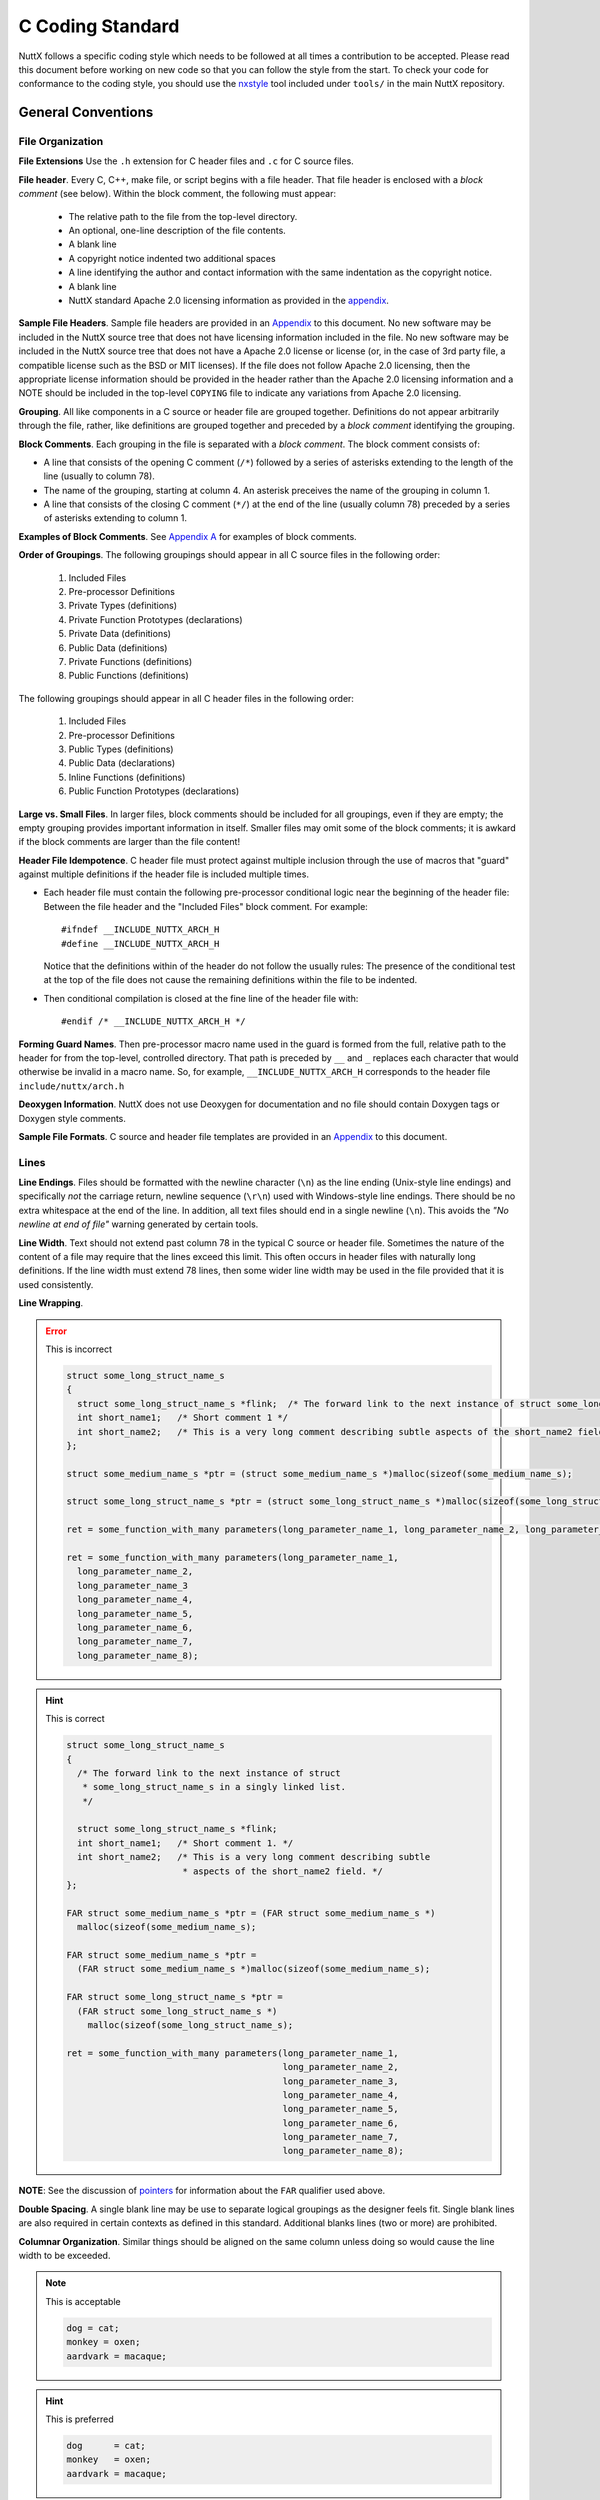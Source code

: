 =================
C Coding Standard
=================

NuttX follows a specific coding style which needs to be followed at all times
a contribution to be accepted. Please read this document before working on 
new code so that you can follow the style from the start. To check your code
for conformance to the coding style, you should use the `nxstyle <#nxstyle>`_
tool included under ``tools/`` in the main NuttX repository.

*******************
General Conventions
*******************

File Organization
=================

**File Extensions** Use the ``.h`` extension for C header files 
and ``.c`` for C source files.

**File header**. Every C, C++, make file, or script begins with a file header.
That file header is enclosed with a *block comment* (see below). Within the
block comment, the following must appear:

  -  The relative path to the file from the top-level directory.
  -  An optional, one-line description of the file contents.
  -  A blank line
  -  A copyright notice indented two additional spaces
  -  A line identifying the author and contact information with the
     same indentation as the copyright notice.
  -  A blank line
  -  NuttX standard Apache 2.0 licensing information as provided in
     the `appendix <#appndxa>`__.

**Sample File Headers**. Sample file headers are provided in an
`Appendix <#appndxa>`__ to this document. No new software may be
included in the NuttX source tree that does not have licensing
information included in the file. No new software may be included
in the NuttX source tree that does not have a Apache 2.0 license
or license (or, in the case of 3rd party file, a compatible
license such as the BSD or MIT licenses). If the file does not
follow Apache 2.0 licensing, then the appropriate license
information should be provided in the header rather than the
Apache 2.0 licensing information and a NOTE should be included in
the top-level ``COPYING`` file to indicate any variations from
Apache 2.0 licensing.

**Grouping**. All like components in a C source or header file are
grouped together. Definitions do not appear arbitrarily through
the file, rather, like definitions are grouped together and
preceded by a *block comment* identifying the grouping.

**Block Comments**. Each grouping in the file is separated with a
*block comment*. The block comment consists of:

-  A line that consists of the opening C comment (``/*``) followed
   by a series of asterisks extending to the length of the line
   (usually to column 78).
-  The name of the grouping, starting at column 4. An asterisk
   preceives the name of the grouping in column 1.
-  A line that consists of the closing C comment (``*/``) at the
   end of the line (usually column 78) preceded by a series of
   asterisks extending to column 1.

**Examples of Block Comments**. See `Appendix A <#appndxa>`__ for
examples of block comments.

**Order of Groupings**. The following groupings should appear in
all C source files in the following order:

  #. Included Files
  #. Pre-processor Definitions
  #. Private Types (definitions)
  #. Private Function Prototypes (declarations)
  #. Private Data (definitions)
  #. Public Data (definitions)
  #. Private Functions (definitions)
  #. Public Functions (definitions)

The following groupings should appear in all C header files in the
following order:

  #. Included Files
  #. Pre-processor Definitions
  #. Public Types (definitions)
  #. Public Data (declarations)
  #. Inline Functions (definitions)
  #. Public Function Prototypes (declarations)

**Large vs. Small Files**. In larger files, block comments should
be included for all groupings, even if they are empty; the empty
grouping provides important information in itself. Smaller files
may omit some of the block comments; it is awkard if the block
comments are larger than the file content!

**Header File Idempotence**. C header file must protect against
multiple inclusion through the use of macros that "guard" against
multiple definitions if the header file is included multiple
times.

-  Each header file must contain the following pre-processor
   conditional logic near the beginning of the header file:
   Between the file header and the "Included Files" block comment.
   For example::

    #ifndef __INCLUDE_NUTTX_ARCH_H
    #define __INCLUDE_NUTTX_ARCH_H

   Notice that the definitions within of the header do not follow
   the usually rules: The presence of the conditional test at the
   top of the file does not cause the remaining definitions within
   the file to be indented.

-  Then conditional compilation is closed at the fine line of the
   header file with::

    #endif /* __INCLUDE_NUTTX_ARCH_H */

**Forming Guard Names**. Then pre-processor macro name used in the
guard is formed from the full, relative path to the header for
from the top-level, controlled directory. That path is preceded by
``__`` and ``_`` replaces each character that would otherwise be
invalid in a macro name. So, for example, ``__INCLUDE_NUTTX_ARCH_H``
corresponds to the header file ``include/nuttx/arch.h``

**Deoxygen Information**. NuttX does not use Deoxygen for
documentation and no file should contain Doxygen tags or Doxygen
style comments.

**Sample File Formats**. C source and header file templates are
provided in an `Appendix <#appndxa>`__ to this document.

Lines
=====

**Line Endings**. Files should be formatted with the newline
character (``\n``) as the line ending (Unix-style line endings)
and specifically *not* the carriage return, newline sequence
(``\r\n``) used with Windows-style line endings. There should be
no extra whitespace at the end of the line. In addition, all text
files should end in a single newline (``\n``). This avoids the
*"No newline at end of file"* warning generated by certain tools.

**Line Width**. Text should not extend past column 78 in the
typical C source or header file. Sometimes the nature of the
content of a file may require that the lines exceed this limit.
This often occurs in header files with naturally long definitions.
If the line width must extend 78 lines, then some wider line width
may be used in the file provided that it is used consistently.

**Line Wrapping**.

.. error:: This is incorrect  
  
  .. code-block:: c
  
    struct some_long_struct_name_s
    {
      struct some_long_struct_name_s *flink;  /* The forward link to the next instance of struct some_long_struct_name_s in a singly linked list */
      int short_name1;   /* Short comment 1 */
      int short_name2;   /* This is a very long comment describing subtle aspects of the short_name2 field */
    };

    struct some_medium_name_s *ptr = (struct some_medium_name_s *)malloc(sizeof(some_medium_name_s);

    struct some_long_struct_name_s *ptr = (struct some_long_struct_name_s *)malloc(sizeof(some_long_struct_name_s);

    ret = some_function_with_many parameters(long_parameter_name_1, long_parameter_name_2, long_parameter_name_3, long_parameter_name_4, long_parameter_name_5, long_parameter_name_6, long_parameter_name_7, long_parameter_name_8);

    ret = some_function_with_many parameters(long_parameter_name_1,
      long_parameter_name_2,
      long_parameter_name_3
      long_parameter_name_4,
      long_parameter_name_5,
      long_parameter_name_6,
      long_parameter_name_7,
      long_parameter_name_8);

.. hint:: This is correct

  .. code-block:: c
  
    struct some_long_struct_name_s
    {
      /* The forward link to the next instance of struct
       * some_long_struct_name_s in a singly linked list.
       */

      struct some_long_struct_name_s *flink;
      int short_name1;   /* Short comment 1. */
      int short_name2;   /* This is a very long comment describing subtle
                          * aspects of the short_name2 field. */
    };

    FAR struct some_medium_name_s *ptr = (FAR struct some_medium_name_s *)
      malloc(sizeof(some_medium_name_s);

    FAR struct some_medium_name_s *ptr =
      (FAR struct some_medium_name_s *)malloc(sizeof(some_medium_name_s);

    FAR struct some_long_struct_name_s *ptr =
      (FAR struct some_long_struct_name_s *)
        malloc(sizeof(some_long_struct_name_s);

    ret = some_function_with_many parameters(long_parameter_name_1,
                                             long_parameter_name_2,
                                             long_parameter_name_3,
                                             long_parameter_name_4,
                                             long_parameter_name_5,
                                             long_parameter_name_6,
                                             long_parameter_name_7,
                                             long_parameter_name_8);    

**NOTE**: See the discussion of `pointers <#farnear>`__ for
information about the ``FAR`` qualifier used above.

**Double Spacing**. A single blank line may be use to separate
logical groupings as the designer feels fit. Single blank lines
are also required in certain contexts as defined in this standard.
Additional blanks lines (two or more) are prohibited.

**Columnar Organization**. Similar things should be aligned on the
same column unless doing so would cause the line width to be
exceeded.

.. note:: This is acceptable

  .. code-block:: c
  
    dog = cat;
    monkey = oxen;
    aardvark = macaque;   
    
.. hint:: This is preferred
 
  .. code-block:: c
  
    dog      = cat;
    monkey   = oxen;
    aardvark = macaque;
     
**Block Comments** The final asterisk (``*``) should occur at
column 78 (or the line width of files with longer lines). Note
that the final comment delimiter of the block comment is an
exception an lies at column 79.

Comments
========

**General**. Within a comment, the text must be standard English
conforming to standard English rules of grammar and spelling (US
English spelling). Of course, this is not the place to summarize
all English grammar, but as examples of common grammatic issues in
comments:

-  All sentences should begin with an upper-case character and end
   with either '.', '?', or '!'.
-  Sentence fragments and phrases are generally treated the same
   as sentences.
-  The punctuation '.' and ':' is followed by two spaces; the
   punctuation ',' and ';' is followed by a single space.
-  Text following '.' or ':' begins with an upper-case character;
   text following ',' or ';' begins with a lower-case character.

**Line Spacing** A single blank line should precede and follow
each comment. The only exceptions are:

For the file header block comment that begins on line one; there
is no preceding blank line in that case.
For conditional compilation. Conditional compilation should
include the conditional logic *and* all comments associated with
the conditional logic. In this case, the blank line appears
*before* the conditional, not after it. No blank lines precede any
comments following the conditional.
With braces. No blank line separates the line containing the
opening left brace from a comment. No blank line follows a comment
that may be the final line preceding a closing right brace.
With Labels. No blank line separates the line containing the label
from a comment.

.. error:: This is incorrect  
 
  .. code-block:: c
  
      /* set a equal to b */
      a = b;
      /* set b equal to c */
      b = c;

      /* Do the impossible */

    #ifdef CONFIG_THE_IMPOSSIBLE
      the_impossible();
    #endif

      if (a == b)
        {

          /* Only a comment */

        }

      here:

      /* This is the place */
      
.. tip:: This is correct

  .. code-block:: c
  
      /* Set a equal to b. */

      a = b;

      /* Set b equal to c. */

      b = c;

    #ifdef CONFIG_THE_IMPOSSIBLE
      /* Do the impossible */

      the_impossible();
    #endif

      if (a == b)
        {
          /* Only a comment */
        }

      here:
        /* This is the place */

**Indentation** Comments should, typically, be placed before the
code section to which they apply. The comment indentation should
be the same as the follow indentation rules as the following code
(if applicable).

**Short, Single line comments**. Short comments must lie on a
single line. The comment delimiters must lie on the same line.

.. error:: This is incorrect

  .. code-block:: c
  
    /*
     * This is a single line comment
     */

.. tip:: This is correct

  .. code-block:: c
    
    /* This is a single line comment. */

**Multi-line comments**. If the comment is too long to fit on a
single, it must be broken into a multi-line comment. The comment
must be begin on the first line of the multi-line comment with the
opening comment delimiter (``/*``). The following lines of the
multi-line comment must be with an asterisk (``*``) aligned in the
same column as the asterisk in the preceding line. The closing
comment delimiter must lie on a separate line with the asterisk
(``*``) aligned in the same column as the asterisk in the
preceding line.

.. error:: This is incorrect

  .. code-block:: c
  
    /*
       This is the first line of a multi-line comment.
       This is the second line of a multi-line comment.
       This is the third line of a multi-line comment. */

    /* This is the first line of another multi-line comment.  */
    /* This is the second line of another multi-line comment. */
    /* This is the third line of another multi-line comment.  */
  
.. tip:: This is correct

  .. code-block:: c
  
    /* This is the first line of a multi-line comment.
     * This is the second line of a multi-line comment.
     * This is the third line of a multi-line comment.
     */

**Comments to the Right of Statements**. Comments to the right of
statements in C source files are discouraged. If such comments are
used, they should be (1) very short so that they do not exceed the
line width (typically 78 characters), (2) aligned so that the
comment begins in the same column on each line.

.. error:: This is incorrect

  .. code-block:: c
  
    dog = cat; /* Make the dog be a cat */
    monkey = oxen; /* Make the monkey be an oxen */
    aardvark = macaque; /* Make the aardvark be a macaque */
  
.. note:: This is acceptable

  .. code-block:: c
  
    dog      = cat;     /* Make the dog be a cat. */
    monkey   = oxen;    /* Make the monkey be an oxen. */
    aardvark = macaque; /* Make the aardvark be a macaque. */  

.. tip:: This is preferred

  .. code-block:: c
  
    /* Make the dog be a cat. */

    dog      = cat;

    /* Make the monkey be an oxen. */

    monkey   = oxen;

    /* Make the aardvark be a macaque. */

    aardvark = macaque;
    
**Comments to the Right of Data Definitions**. Comments to the
right of a declaration with an enumeration or structure, on the
other hand, are encouraged, provided that the comments are short
and do not exceed the maximum line width (usually 78 characters).
Columnar alignment of comments is very desirable (but often cannot
be achieved without violating the line width).

.. error:: This is incorrect

  .. code-block:: c
  
    struct animals_s
    {
      int dog; /* This is a dog */
      int cat; /* This is a cat */
      double monkey; /* This is a monkey */
      double oxen; /* This is an oxen */
      bool aardvark; /* This is an aardvark */
      bool macaque; /* This is a macaque */
    };
  
.. note:: This is acceptable

  .. code-block:: c
  
    struct animals_s
    {
      int dog;       /* This is a dog. */
      int cat;       /* This is a cat. */
      double monkey; /* This is a monkey. */
      double oxen;   /* This is an oxen. */
      bool aardvark; /* This is an aardvark. */
      bool macaque;  /* This is a macaque. */
    };

.. tip:: This is preferred

  .. code-block:: c
  
    struct animals_s
    {
      int    dog;      /* This is a dog. */
      int    cat;      /* This is a cat. */
      double monkey;   /* This is a monkey. */
      double oxen;     /* This is an oxen. */
      bool   aardvark; /* This is an aardvark. */
      bool   macaque;  /* This is a macaque. */
    };

**Long Comments on the Right**. Comments on the right of
statements or data definitions must be short and fit on the same
line without exceeding the maximum line length. If a longer
comment is needed, then it should appear above the statement of
definition rather than to the right of the definition.

**Breaking Long Comments to the Right of Statements** Breaking
long comments to the right of statements is acceptable as well,
but not encouraged. In this case the comment must be begin on the
first line of the multi-line, right-hand comment with the opening
comment delimiter (/*). The following lines of the multi-line,
right hand comment must be with an asterisk (*) aligned in the
same column as the asterisk in the preceding line. The closing
comment delimiter must lie on the *same* line with the asterisk.

.. error:: This is incorrect

  .. code-block:: c
  
    dog = cat; /* This assignment will convert what was at one time a lowly dog into a ferocious feline. */

.. note:: This is acceptable

  .. code-block:: c
  
    dog = cat;       /* This assignment will convert what was at one time a
                      * lowly dog into a ferocious feline. */

.. tip:: This is preferred

  .. code-block:: c
  
    /* This assignment will convert what was at one time a lowly dog into a
     * ferocious feline.
     */

    dog = cat;

**Note** that if the comment is continued on multiple lines, the
comment alignment and multi-line comment rules still apply with
one exception: The closing ``*/`` appears on the same line as the
final text of the comment. This exception to the rule is enforced
to keep the statements and definitions from becoming to spread
out.

**Block comments**. Block comments are only used to delimit
groupings with the overall `file
organization <#fileorganization>`__ and should not be used unless
the usage is consistent with delimiting logical groupings in the
program.

**C Style Comments**. C99/C11/C++ style comments (beginning with
``//``) should not be used with NuttX. NuttX generally follows C89
and all code outside of architecture specific directories must be
compatible with C89.

.. error:: This is incorrect

  .. code-block:: c
  
    // This is a structure of animals
    struct animals_s
    {
      int    dog;      // This is a dog
      int    cat;      // This is a cat
      double monkey;   // This is a monkey
      double oxen;     // This is an oxen
      bool   aardvark; // This is an aardvark
      bool   macaque;  // This is a macaque
    };

.. tip:: This is correct

  .. code-block:: c
  
    /* This is a structure of animals. */

    struct animals_s
    {
      int    dog;      /* This is a dog. */
      int    cat;      /* This is a cat. */
      double monkey;   /* This is a monkey. */
      double oxen;     /* This is an oxen. */
      bool   aardvark; /* This is an aardvark. */
      bool   macaque;  /* This is a macaque. */
    };

**"Commenting Out" Large Code Blocks**. Do not use C or C++ comments to
disable compilation of large blocks of code. Instead, use ``#if 0`` to
do that. Make sure there is a comment before the ``#if 0`` to explain
why the code is not compiled.

.. error:: This is incorrect

  .. code-block:: c
  
    void some_function(void)
    {
      ... compiled code ...

      /*
      ... disabled code ..
       */

      ... compiled code ...
    }

    void some_function(void)
    {
      ... compiled code ...

      //
      // ... disabled code ..
      //

      ... compiled code ...
    }

.. tip:: This is correct

  .. code-block:: c
  
    void some_function(void)
    {
      ... compiled code ...

      /* The following code is disabled because it is no longer needed. */

    #if 0
      ... disabled code ..
    #endif

      ... compiled code ...
    }

Braces
======

In general, the use of braces in the NuttX coding standard is similar to
the use of braces in the `GNU Coding
standards <https://www.gnu.org/prep/standards/standards.pdf>`__ with a
few subtle differences.

**Coding Standard:**

-  **Always on Separate Lines**. Braces always appear on a separate line
   containing nothing else other than white space.
-  **Never Comments on Braces**. Do not put comments on the same line as
   braces.
-  **Compound Statements**. Within this document, an opening left brace
   followed by a sequence of statements, and ending with a closing right
   brace is referred to as a *compound statement*.
-  **Nested Compound Statements**. In the case where there are nested
   compound statements that end with several consecutive right braces,
   each closing right brace must lie on a separate line and must be
   indented to match the corresponding opening brace.
-  **Final brace followed by a single blank line**. The *final* right
   brace must be followed by a blank line as per standard rules. There
   are two exceptions to this rule:

   #. In the case where there are nested several consecutive right
      braces, no blank lines should be inserted except for after the
      *final* right brace.
   #. No blank should be used to separate the final, closing right brace
      when it is followed by a ``break;`` statement.

-  **Special Indentation Rules**. Special `indentation
   rules <#indentation>`__ apply to braces.

.. error:: This is incorrect

  .. code-block:: c
  
    while (true)
      {
        if (valid)
          {
          ...
          } /* if valid */
        else
          {
          ...
          } /* not valid */
      } /* end forever */
    if (a < b) {
      if (a < 0) {
          c = -a;
      } else {
          c = a;
      }
    } else {
      if (b < 0) {
          c = -b;
      } else {
          c = b;
      }
    }
    
.. tip:: This is correct

  .. code-block:: c
      
    while (true)
      {
        if (valid)
          {
          ...
          }
        else
          {
          ...
          }
      }

    if (a < b)
      {
        if (a < 0)
          {
            c = -a;
          }
        else
          {
            c = a;
          }
      }
    else
      {
        if (b < 0)
          {
            c = -b;
          }
        else
          {
            c = b;
          }
      }  

**Exception to Indentation Rule for Braces**. The exception is braces
that following structure, enumeration, union, and function declarations.
There is no additional indentation for those braces; those braces align
with the beginning of the definition

.. error:: This is incorrect

  .. code-block:: c
  
    enum kinds_of_dogs_e
      {
      ...
      };

    struct dogs_s {
      ...
      union {
      ...
      } u;
      ...
    };

    struct cats_s
      {
      ...
        union
         {
         ...
         } u;
      ...
      };

    int animals(int animal)
      {
      ...
      }
    
.. tip:: This is correct

  .. code-block:: c
      
    enum kinds_of_dogs_e
    {
      ...
    };

    struct dogs_s
    {
      ...
      union
      {
      ...
      } u;
      ...
    };

    struct cats_s
    {
      ...
      union
      {
      ...
      } u;
      ...
    };

    int animals(int animal)
    {
      ...
    }

Indentation
===========

In general, the indentation in the NuttX coding standard is similar to
the indentation requirements of the `GNU Coding
standards <https://www.gnu.org/prep/standards/standards.pdf>`__ with a
few subtle differences.

**Indentation Unit**. Indentation is in units of two spaces; Each
indentation level is twos spaces further to the right than the preceding
indentation levels. TAB characters may not be used for indentation.

.. error:: This is incorrect

  .. code-block:: c
  
    if (x == y) {
	    dosomething(x);
    }
    
      if (x == y) {
          dosomething(x);
      }

.. tip:: This is correct

  .. code-block:: c
  
    if (x == y)
      {
        dosomething(x);
      }

**Use of TAB Characters**. The use of TAB characters for indentation is
prohibited in C source and header files. TAB characters are, however,
used in make files, assembly language source files, Kconfig files and
some script files. When TAB characters are used in these files, spaces
may not be used for indentation. The correct TAB setting is 4 spaces
(not 8) in these cases.

**Alignment of Braces**. Note that since braces must be on a separate
line (see above), this indentation by two spaces has an interesting
property:

-  All C statements (and case selectors) lie on lines that are multiples
   of 4 spaces (beginning with an indentation of two): 2, 6, 10, ...
   (4*n + 2) (for indentation level n = 0, 1, ...)

-  Braces lie on a separate line also indented by multiple of 4 spaces:
   4, 8, 12, ... 4*n (for indentation level n = 1, 2, ...)

Thus, all code at the indentation level should align on the same column.
Similarly, opening and closing braces at the same indentation level
should also align on the same (but different) column.

**Indentation of Pre-Processor Lines**. C Pre-processor commands
following any conditional computation are also indented following
basically the indentation same rules, differing in that the ``#`` always
remains in column 1.

When C pre-processor statements are indented, they should be should be
indented by 2 spaces per level-of-indentation following the ``#``. C
pre-processor statements should be indented when they are enclosed
within C pre-processor conditional logic (``#if``..\ ``#endif``). The
level of indentation increases with each level of such nested
conditional logic.

C pre-processor statements should always be indented in this way in the
``Pre-processor Definitions`` `section <#cfilestructure>`__ of each
file. C pre-processor statements may be indented in the
``Public/Private Data`` and ``Public/Private Functions`` sections of the
file. However, often the indentation of C pre-processor statements
conflicts with the indentation of the C code and makes the code more
difficult to read. In such cases, indentation of C pre-processor
statements should be omitted in those sections (only).

.. error:: This is incorrect

  .. code-block:: c
  
    #ifdef CONFIG_ABC
    #define ABC_THING1 1
    #define ABC_THING2 2
    #define ABC_THING3 3
    #endif

    #ifdef CONFIG_ABC
      #define ABC_THING1 1
      #define ABC_THING2 2
      #define ABC_THING3 3
    #endif

.. tip:: This is correct

  .. code-block:: c
  
    #ifdef CONFIG_ABC
    #  define ABC_THING1 1
    #  define ABC_THING2 2
    #  define ABC_THING3 3
    #endif

    #ifdef CONFIG_ABC
    #  define ABC_THING1 1
    #  define ABC_THING2 2
    #  define ABC_THING3 3
    #endif

**Exception**. Each header file includes `idempotence
definitions <#idempotence>`__ at the beginning of the header file. This
conditional compilation does *not* cause any change to the indentation.

.. error:: This is incorrect
 
  .. code-block:: c
  
    #ifndef __INCLUDE_SOMEHEADER_H
    #  define __INCLUDE_SOMEHEADER_H
    ...
    #  define THING1 1
    #  define THING2 2
    #  define THING3 3
    ...
    #endif /* __INCLUDE_SOMEHEADER_H */

.. tip:: This is correct
 
  .. code-block:: c
  
    #ifndef __INCLUDE_SOMEHEADER_H
    #define __INCLUDE_SOMEHEADER_H
    ...
    #define THING1 1
    #define THING2 2
    #define THING3 3
    ...
    #endif /* __INCLUDE_SOMEHEADER_H */


Parentheses
===========

**Coding Standard:**

-  **Space after key words**. Do not put a left parenthesis (``(``)
   immediately after any C keywords (``for``, ``switch``, ``while``,
   ``do``, ``return``, etc.). Put a space before the left parenthesis in
   these cases.
-  **Otherwise, no space before left parentheses**. Otherwise, there
   should be no space before the left parentheses
-  **No space between function name and argument list**. There should be
   no space between a function name and an argument list.
-  **Never space before the right parentheses**. There should never be
   space before a right parenthesis ( ``)`` ).
-  **No parentheses around returned values**. Returned values should
   never be enclosed in parentheses unless the parentheses are required
   to force the correct order of operations in a computed return value.

.. error:: This is incorrect
  
  .. code-block:: c
  
    int do_foobar ( void )
    {
      int ret = 0;
      int i;

      for( i = 0; ( ( i < 5 ) || ( ret < 10 ) ); i++ )
        {
          ret = foobar ( i );
        }

      return ( ret );
    }

.. tip:: This is correct
  
  .. code-block:: c
  
    int do_foobar(void)
    {
      int ret = 0;
      int i;

      for (i = 0; i < 5 || ret < 10; i++)
        {
          ret = foobar(i);
        }

      return ret;
    }

**NOTE:** Many people do not trust their understanding of the precedence
of operators and so use lots of parentheses in expressions to force the
order of evaluation even though the parentheses may have no effect. This
will certainly avoid errors due to an unexpected order of evaluation,
but can also make the code ugly and overly complex (as in the above
example). In general, NuttX does not use unnecessary parentheses to
force order of operations. There is no particular policy in this regard.
However, you are are advised to check your C Programming Language book
if necessary and avoid unnecessary parenthesis when possible.

*************************
Data and Type Definitions
*************************

One Definition/Declaration Per Line
===================================

.. error:: This is incorrect
  
  .. code-block:: c
  
    extern long time, money;
    char **ach, *bch;
    int i, j, k;

.. tip:: This is correct
  
  .. code-block:: c
  
    extern long time;
    extern long money;
    FAR char **ach;
    FAR char *bch;
    int i;
    int j;
    int k;  

**NOTE**: See the discussion of `pointers <#farnear>`__ for information
about the ``FAR`` qualifier used above.

Global Variables
================

**Global vs. Local vs. Public vs. Private** By a *global* variable it is
meant any variable defined outside of a function. The distinction is
between this kind of *global* and function *local* definition and refers
to the scope a symbol *within a file*. A related concept for all
*global* names defined within a file is the scope of the name across
different files. If the global symbol is pre-pended with the ``static``
storage class then the scope of the global symbol is within the file
only. This is a somewhat different concept and within NuttX you will
find these distinguished as *private* vs. *public* global symbols.
However, within this standard, the term *global variable* will refer to
any variable that has more than local scope.

**Coding Standard:**

-  **Short global variable names**. Names should be terse, but generally
   descriptive of what the variable is for. Try to say something with
   the variable name, but don't try to say too much. For example, the
   variable name of ``g_filelen`` is preferable to something like
   ``g_lengthoffile``.
-  **Global variable prefix**. All global variables begin with the
   prefix ``g_`` to indicate the scope of variable.
-  **Module name prefix** If a global variable belongs in a *module*
   with a name of, say ``xyz``, then that module should be included as
   part of the prefix like: ``g_xyz_``.
-  **Lowercase**, Use all lower case letters.
-  **Minimal use of** ``_``. Preferably there are no ``_``
   separators within the name. Long variable names might require some
   delimitation using ``_``. Long variable names, however, are
   discouraged.
-  **Use structures**. If possible, wrap all global variables within a
   structure to minimize the liklihood of name collisions.
-  **Avoid global variables when possible**. Use of global variables, in
   general, is discourage unless there is no other reasonable solution.

.. error:: This is incorrect
  
  .. code-block:: c
  
    extern int someint;
    static int anotherint;
    uint32_t dwA32BitInt;
    uint32_t gAGlobalVariable;

.. note:: This is acceptable
  
  .. code-block:: c
  
    extern int g_someint;
    static int g_anotherint;
    uint32_t g_a32bitint;
    uint32_t g_aglobal;

.. tip:: This is preferred
  
  .. code-block:: c
  
    struct my_variables_s
    {
      uint32_t a32bitint;
      uint32_t aglobal;
    };

    extern int g_someint;
    static int g_anotherint;
    struct my_variables_s g_myvariables;

Parameters and Local Variables
==============================

**Coding Standard:**

-  **Common naming standard**. Naming for function parameters and local
   variables is the same.
-  **Short variable names**. Names should be terse, but generally
   descriptive of what the variable is for. Try to say something with
   the variable name, but don't try to say too much. For example, the
   variable name of ``len`` is preferable to something like
   ``lengthofiobuffer``.
-  **No special ornamentation**. There is no special ornamentation of
   the name to indication that the variable is a local variable. The
   prefix ``p`` or ``pp`` may be used on names of pointers (or pointer
   to pointers) if it helps to distinguish the variable from some other
   local variable with a similar name. Even this convention is
   discouraged when not necessary.
-  **Lowercase** Use all lower case letters.
-  **Minimal use of single character variable names**. Short variable
   names are preferred. However, single character variable names should
   be avoided. Exceptions to this include ``i``, ``j``, and ``k`` which
   are reserved only for use as loop indices (part of our Fortran
   legacy).
-  **Minimal use of** ``_``. Preferably there are no ``_``
   separators within the name. Long variable names might require some
   delimitation using ``_``. Long variable names, however, are
   discouraged.

.. error:: This is incorrect
  
  .. code-block:: c
  
    uint32_t somefunction(int a, uint32_t dwBValue)
    {
      uint32_t this_is_a_long_variable_name = 1;
      int i;

      for (i = 0; i &lt; a; i++)
        {
          this_is_a_long_variable_name *= dwBValue--;
        }

      return this_is_a_long_variable_name;
    }
    
.. tip:: This is correct
  
  .. code-block:: c
  
    uint32_t somefunction(int limit, uint32_t value)
    {
      uint32_t ret = 1;
      int i;

      for (i = 0; i &lt; limit; i++)
        {
          ret *= value--;
        }

      return ret;
    }
  

**NOTE:** You will see the local variable named ``ret`` is frequently
used in the code base for the name of a local variable whose value will
be returned or to received the returned value from a called function.

Type Definitions
================

**Coding Standard:**

-  **Short type names**. Type names should be terse, but generally
   descriptive of what the type is for. Try to say something with the
   type name, but don't try to say too much. For example, the type name
   of ``fhandle_t`` is preferable to something like
   ``openfilehandle_t``.
-  **Type name suffix**. All ``typedef``'ed names end with the suffix
   ``_t``.
-  **Module name prefix** If a type belongs in a *module* with a name
   of, say ``xyz``, then that module should be included as a prefix to
   the type name like: ``xyz_``.
-  **Lowercase**. Use all lower case letters.
-  **Minimal use of** ``_``. Preferably there are few ``_``
   separators within the type name. Long type names might require some
   delimitation using ``_``. Long type names, however, are
   discouraged.

.. error:: This is incorrect
  
  .. code-block:: c
  
    typedef void *myhandle;
    typedef int myInteger;
    
.. tip:: This is correct
  
  .. code-block:: c
   
    typedef FAR void *myhandle_t;
    typedef int myinteger_t;

**NOTE**: See the discussion of `pointers <#farnear>`__ for information
about the ``FAR`` qualifier used above.

Structures
==========

**Structure Naming**

-  **No un-named structures**. All structures must be named, even if
   they are part of a type definition. That is, a structure name must
   follow the reserved word ``struct`` in all structure definitions.
   There are two exceptions to this rule:

   #. First for structures that are defined within another union or
      structure (discouraged). In those cases, the structure name should
      always be omitted.
   #. Second for structures as the type of a local variable. In this
      case, again, the structure name should always be omitted.

-  **Structured defined with structures discouraged**. Fields within a
   structure may be another structure that is defined only with the
   scope of the containing structure. This practice is acceptable, but
   discouraged.
-  **No un-named structure fields**. Structure may contain other
   structures as fields. This this case, the structure field must be
   named. C11 permits such un-named structure fields within a structure.
   NuttX generally follows C89 and all code outside of architecture
   specific directories must be compatible with C89.
-  **No structure definitions within Type Definition**. The practice of
   defining a structure within a type definition is discouraged. It is
   preferred that the structure definition and the type definition be
   separate definitions. In general, the NuttX coding style discourages
   any ``typdef``-ing of structures; normally the full structure name is
   used as types throughout the code. The reason for this is that is
   structure pointers may be forward referenced in header files without
   having to include the file the provides the type definition. This
   greatly reduces header file coupling.
-  **Short structure names**. Structure names should be terse, but
   generally descriptive of what the structure contains. Try to say
   something with the structure name, but don't try to say too much. For
   example, the structure name of ``xyz_info_s`` is preferable to
   something like ``xyz_datainputstatusinformation_s``.
-  **Structure name suffix**. All structure names end with the suffix
   ``_s``.
-  **Module name prefix** If a structure belongs to a *module* with a
   name of, say ``xyz``, then that module should be included as a prefix
   to the structure name like: ``xyz_``.
-  **Lowercase**. Use all lower case letters.
-  **Minimal use of** ``_``. Preferably there are few ``_``
   separators within the structure name. Long variable names might
   require some delimitation using ``'_'``. Long variable names,
   however, are discouraged.

**Structure Field Naming**

-  **Common variable naming**. Structure field naming is generally the
   same as for local variables.
-  **One definition per line**. The `one definition per
   line <#onedatperline>`__ rule applies to structure fields, including
   bit field definitions.
-  **Each field should be commented**. Each structure field should be
   commented. Commenting should follow the `standard
   conventions <#comments>`__.
-  **Optional structure field prefix**. It make be helpful to add a
   two-letter prefix to each field name so that is is clear which
   structure the field belongs to. Although a good practice, that
   convention has not been used consistently in NuttX.
-  **Lowercase**. Use all lower case letters.
-  **Minimal use of** ``_``. Preferably there are few ``_``
   separators within the field name. Long variable names might require
   some delimitation using ``'_'``. Long variable names, however, are
   discouraged.

**Other Applicable Coding Standards**. See sections related to `line
formatting <#lines>`__, `use of braces <#braces>`__,
`indentation <#indentation>`__, and `comments <#comments>`__.

**Size Optimizations**. When declaring fields in structures, order the
declarations in such a way as to minimize memory waste due of data
alignment. This essentially means that that fields should be organized
by data size, not by functionality: Put all pointers togeter, all
``uint8_t``'s together, all ``uint32_t``'s together. Data types withi
well known like ``uint8_t`` and ``uint32_t`` should also be place in
either ascending or descending size order.

.. error:: This is incorrect
  
  .. code-block:: c
  
    typedef struct       /* Un-named structure */
    {
      ...
      int val1, val2, val3; /* Values 1-3 */
      ...
    } xzy_info_t;

    struct xyz_information
    {
      ...
      uint8_t bita : 1,  /* Bit A */
              bitb : 1,  /* Bit B */
              bitc : 1;  /* Bit C */
      ...
    };

    struct abc_s
    {
      ...
      struct
      {
        int a;           /* Value A */
        int b;           /* Value B */
        int c;           /* Value C */
      };                 /* Un-named structure field */
      ...
    };

.. tip:: This is correct
  
  .. code-block:: c
  
    struct xyz_info_s
    {
      ...
      int val1;          /* Value 1 */
      int val2;          /* Value 2 */
      int val3;          /* Value 3 */
      ...
    };

.. warning:: This is discouraged
  
  .. code-block:: c
  
    typedef struct xyz_info_s xzy_info_t;

The use of typedef'ed structures is acceptable but discouraged.

.. tip:: This is correct
  
  .. code-block:: c
  
    struct xyz_info_s
    {
      ...
      uint8_t bita : 1,  /* Bit A */
      uint8_t bitb : 1,  /* Bit B */
      uint8_t bitc : 1,  /* Bit C */
      ...
    };
    
.. warning:: This is discouraged
  
  .. code-block:: c
  
    struct abc_s
    {
      ...
      struct
      {
        int a;           /* Value A */
        int b;           /* Value B */
        int c;           /* Value C */
      } abc;
      ...
    };

The use of structures defined within other structures is acceptable provided that they define named fields.
The general practice of defining a structure within the scope of another structure, however, is still but discouraged in any case.
The following is preferred:

.. tip:: This is preferred
  
  .. code-block:: c
  
    struct abc_s
    {
      ...
      int a;             /* Value A */
      int b;             /* Value B */
      int c;             /* Value C */
      ...
    };

Unions
======

**Union and Field Names**. Naming of unions and fields within unions
follow the same naming rules as for `structures and structure
fields <#structures>`__. The only difference is that the suffix ``_u``
is used to identify unions.

**Other Applicable Coding Standards**. See sections related to `line
formatting <#lines>`__, `use of braces <#braces>`__,
`indentation <#indentation>`__, and `comments <#comments>`__.

.. note:: This is acceptable

  .. code-block:: c
     
    union xyz_union_u  /* All unions must be named */
    {
      uint8_t  b[4];   /* Byte values. */
      uint16_t h[2];   /* Half word values. */
      uint32_t w;      /* Word Value. */
    };

    typedef union xyz_union_u xzy_union_t;

The use of typedef'ed unions is acceptable but discouraged.

.. tip:: This is preferred
  
  .. code-block:: c
  
    struct xyz_info_s
    {
      ...
      union
      {
        uint8_t  b[4]; /* Byte values. */
        uint16_t h[2]; /* Half word values. */
        uint32_t w;    /* Word Value. */
      } u;             /* All union fields must be named */
      ...
    };

**NOTE:** Note that the union fields within structures are often named
``u``. This is another exception to the prohibition against using single
character variable and field names. The short field name ``u`` clearly
identifies a union field and prevents the full name of the union value
from being excessively long.

Enumerations
============

**Enumeration Naming**. Naming of enumerations follow the same naming
rules as for `structure <#structures>`__ and `union <#unions%22>`__
naming. The only difference is that the suffix ``_e`` is used to
identify an enumeration.

**Enumeration Value Naming**. Enumeration values, however, following a
naming convention more similar to `macros <#macros>`__.

-  **Uppercase**. Enumeration values are always in upper case.
-  **Use of** ``_`` **encouraged**. Unlike other naming, use of the
   underscore character ``_`` to break up enumeration names is
   encouraged.
-  **Prefix**. Each value in the enumeration should begin with an
   upper-case prefix that identifies the value as a member of the
   enumeration. This prefix should, ideally, derive from the name of the
   enumeration.
-  **No dangling commas**. There should be no dangling comma on the
   final value of the enumeration. The most commonly used tool chain are
   tolerant of such dangling commas, but others will not.

**Other Applicable Coding Standards**. See sections related to `line
formatting <#lines>`__, `use of braces <#braces>`__,
`indentation <#indentation>`__, and `comments <#comments>`__.

.. tip:: This is correct
  
  .. code-block:: c
  
    enum xyz_state_e
    {
      XYZ_STATE_UNINITIALIZED = 0, /* Uninitialized state. */
      XYZ_STATE_WAITING,           /* Waiting for input state. */
      XYZ_STATE_BUSY,              /* Busy processing input state. */
      XYZ_STATE_ERROR,             /* Halted due to an error. */
      XYZ_STATE_TERMINATING,       /* Terminating stated. */
      XYZ_STATE_TERMINATED         /* Terminating stated. */
    };

C Pre-processor Macros
======================

**Coding Standard:**

**Macro Naming**. Macro naming following a naming convention similar to
the naming of `enumeration values <#enumerations>`__.

-  **Uppercase**. Macro names are always in upper case.
-  **Lowercase Exceptions**. There are a few lower case values in NuttX
   macro names. Such as a lower-case ``p`` for a period or decimal point
   (such as ``VOLTAGE_3p3V``). I have also used lower-case ``v`` for a
   version number (such as ``CONFIG_NET_IPv6``). However, these are
   exceptions to the rule rather than illustrating a rule.
-  **Macros that could be functions**. Lower-case macro names are also
   acceptable if the macro is a substitute for a function name that
   might be used in some other context. In that case, normal function
   naming applies.
-  **Use of** ``_`` **encouraged**. Unlike other naming, use of the
   underscore character ``_`` to break up macro names is encouraged.
-  **Prefix**. Each related macro value should begin with an upper-case
   prefix that identifies the value as part of a set of values (and also
   to minimize the likelihood of naming collisions).
-  **Single space after** ``#define``. A single space character should
   separate the ``#define`` from the macro name. Tabs are never used.
-  **Normal commenting rules**. Normal commenting rules apply.
-  **Line continuations**. Macro definitions may be continued on the
   next line by terminating the line with the ``\`` character just
   before the newline character. There should be a single space before
   the ``\`` character. Aligned ``\`` characters on multiple line
   continuations are discouraged because they are a maintenance problem.
-  **Parentheses around macro argument expansions**. Macros may have
   argument lists. In the macros expansion, each argument should be
   enclosed in parentheses.
-  **Real statements**. If a macro functions as a statement, then the
   macro expansion should be wrapped in ``do { ... } while (0)`` to
   assume that the macros is, indeed, a statement.
-  **Magic numbers are prohibited in code**. Any numeric value is not
   intuitively obvious, must be properly named and provided as either a
   pre-processor macro or an enumeration value.
-  **Side effects**. Be careful of side effects.
-  **Indentation**. See the `Indentation of Pre-Processor
   Lines <#indentation>`__ requirements above.

**Other Applicable Coding Standards**. See sections related to `line
formatting <#lines>`__, `indentation <#indentation>`__, and
`comments <#comments>`__.

.. error:: This is incorrect
  
  .. code-block:: c
  
    #define max(a,b) a > b ? a : b

    #define ADD(x,y) x + y

    #ifdef HAVE_SOMEFUNCTION
    int somefunction(struct somestruct_s* psomething);
    #else
    #define SOMEFUNCTION() (0)
    #endif

    #	define	IS_A_CAT(c)		((c) == A_CAT)

    #define LONG_MACRO(a,b)                                  \
      {                                                      \
        int value;                                           \
        value = b-1;                                         \
        a = b*value;                                         \
      }

    #define DO_ASSIGN(a,b) a = b  

.. tip:: This is correct
  
  .. code-block:: c
  
    #define MAX(a,b) (((a) > (b)) ? (a) : (b))

    #define ADD(x,y) ((x) + (y))

    #ifdef HAVE_SOMEFUNCTION
    int somefunction(struct somestruct_s* psomething);
    #else
    #  define somefunction(p) (0)
    #endif

    # define IS_A_CAT(c)  ((c) == A_CAT)

    #define LONG_MACRO(a,b) \
      { \
        int value; \
        value = (b)-1; \
        (a) = (b)*value; \
      }

    #define DO_ASSIGN(a,b) do { (a) = (b); } while (0)

.. _farnear:

Pointer Variables
=================

**Pointer Naming**. Pointers following same naming conventions as for
other variable types. A pointer (or pointer-to-a-pointer) variable may
be prefaced with ``p`` (or ``pp``) with no intervening underscore
character ``_`` in order to identify that variable is a pointer. That
convention is not encouraged, however, and is only appropriate if there
is some reason to be concerned that there might otherwise be confusion
with another variable that differs only in not being a pointer.

**White Space**. The asterisk used in the declaration of a pointer
variable or to dereference a pointer variable should be placed
immediately before the variable name with no intervening spaces. A space
should precede the asterisk in a cast to a pointer type.

.. error:: This is incorrect
  
  .. code-block:: c
  
    int somefunction(struct somestruct_s* psomething);

    ptr = (struct somestruct_s*)value;

.. tip:: This is correct
  
  .. code-block:: c
  
    int somefunction(FAR struct somestruct_s *something);

    ptr = (FAR struct somestruct_s *)value;

.. c:macro:: FAR

``FAR``, ``NEAR``, ``DSEG`` and ``CODE`` pointers. Some architectures
require a qualifier on pointers to identify the address space into which
the pointer refers. The macros ``FAR``, ``NEAR``, ``DSEG`` and ``CODE``
are defined in ``include/nuttx/compiler.h`` to provide meaning for this
qualifiers when needed. For portability, the general rule is that
pointers to data that may lie in the stack, heap, ``.bss``, or ``.data``
should be prefaced by the qualifier ``FAR``; pointers to functions
probably lie in a code address space and should have the qualifier
``CODE``. The typical effect of these macros on architectures where they
have meaning to determine the size of the pointer (size in the sense of
the width of the pointer value in bits).

Initializers
============

**Applicable Coding Standards**. See the section related to
`parentheses <#parentheses>`__.

**C89 Compatibility**. All common NuttX code must conform to ANSII C89
requirements. Newer C standards permit more flexible initialization with
named initializers and array initializers. However, these are not
backward compatible with C89 and cannot be used in common code. Newer
C99 features may be included in architecture-specific sub-directories
where there is no possibility of the use of such older toolchains. C11
is included in NuttX, but has not been verified and, hence, it not
encourage anywhere.

*********
Functions
*********

Function Headers
================

**Coding Standard:**

-  **Function headers**. Each function is preceded by a function header.
   The function header is a *block comment* that provides information
   about the function. The block comment consists of the following:

   -  The block comment begins with a line that consists of the opening
      C comment in column 1 (``/*``) followed by a series of asterisks
      extending to the length of the line (usually to column 78).
   -  The block comment ends with a line that consists of series of
      asterisks beginning at column 2 and extending to the near the end
      line (usually to column 77) followed by the closing C comment in
      (usually at column 78 for a total length of 79 characters).
   -  Information about the function is included in lines between the
      first and final lines. Each of these begin with a space in column
      1, an sterisk (``*``) in column 2, and a space in column 3.

-  **Function header preceded by one blank line**. Exactly one blank
   line precedes each function header.
-  **Function header followed by one blank line**. Exactly one blank
   line is placed after function header and before the function
   definition.
-  **Function header sections**. Within the function header, the
   following data sections must be provided:

   -  ``* Name:`` followed by the name of the function on the same
      line.
   -  ``* Description:`` followed by a description of the function
      beginning on the second line. Each line of the function
      description is indented by two additional spaces.
   -  ``* Input Parameters:`` followed by a description of the of
      each input parameter beginning on the second line. Each input
      parameter begins on a separator line indented by two additional
      spaces. The description needs to include (1) the name of the input
      parameters, and (2) a short description of the input parameter.
   -  ``* Returned Value:`` followed by a description of the of
      returned value(s) beginning on the second line. The description of
      the returned value should identify all error values returned by
      the function.
   -  ``* Assumptions/Limitations:`` followed by a any additional
      information that is needed to use the function correctly. This
      section is optional and may be omitted with there is no such
      special information required for use of the function.

   Each of these data sections is separated by a single line like ``*``.

**Function header template**. Refer to `Appendix A <#cfilestructure>`__
for the template for a function header.

Function Naming
===============

**Coding Standard:**

-  **Short function names**. Function names should be terse, but
   generally descriptive of what the function is for. Try to say
   something with the function name, but don't try to say too much. For
   example, the variable name of ``xyz_putvalue`` is preferable to
   something like ``xyz_savethenewvalueinthebuffer``.
-  **Lowercase**. Use all lower case letters.
-  **Module prefix**. All functions in the same *module*, or
   *sub-system*, or within the same file should have a name beginning
   with a common prefix separated from the remainder of the function
   name with the underscore, ``'_'``, character. For example, for a
   module called *xyz*, all of the functions should begin with ``xyz_``.
-  **Extended prefix**. Other larger functional grouping should have
   another level in the naming convention. For example, if module *xyz*
   contains a set of functions that manage a set of I/O buffers (IOB),
   then those functions all should get naming beginning with a common
   prefix like ``xyz_iob_``.
-  **Use of** ``_`` **discouraged**. Further use of the ``'_'`` separators
   is discouraged in function naming. Long function names might require
   some additional elimitation using ``'_'``. Long function names,
   however, are also discouraged.
-  **Verbs and Objects**. The remainder of the function name should be
   either in the form of *verb-object* or *object-verb*. It does not
   matter which as long as the usage is consistent within the *module*.
   Common verbs include *get* and *set* (or *put*) for operations that
   retrieve or store data, respectively. The verb *is* is reserved for
   functions that perform some test and return a boolean value to
   indicate the result of the test. In this case, the *object* should
   indicate what is testing and the return value of ``true`` should be
   consistent with result of the test being true.

Parameter Lists
===============

**Coding Standards**. See general rules for `parameter
naming <#localvariable>`__. See also the sections related to the use of
`parentheses <#parentheses>`__.

**Use of** ``const`` **parameters**. Use of the ``const`` storage class is
encouraged. This is appropriate to indicate that the function will not
modify the object.

Function Body
=============

**Coding Standard:**

-  **Single compound statement**. The function body consists of a single
   compound statement.
-  **Braces in column 1** The opening and close braces of the compound
   statement must be placed in column one.
-  **First definition or statement in column 3**. The first data
   definitions or statements in the function body are idented by two
   spaces. Standards for statements are covered in the `following
   paragraph <#statements>`__
-  **Local variables first**. Because NuttX conforms to the older C89
   standard, all variables that have scope over the compound statement
   must be defined at the beginning of the compound statement prior to
   any executable statements. Local variable definitions intermixed
   within the following sequence of executable statements are forbidden.
   A single blank line must follow the local variable definitions
   separating the local variable definitions from the following
   executable statements. **NOTE** that a function body consists of a
   compound statement, but typically so does the statement following
   ``if``, ``else``, ``for``, ``while``, ``do``. Local variable
   definitions are also acceptable at the beginning of these compound
   statements as with any other.
-  **Long functions are discouraged**. As a rule of thumb, the length of
   a function should be limited so that it would fit on a single page
   (if you were to print the source code).
-  **Return Statement**. The argument of the ``return`` statement should
   *not* be enclosed in parentheses. A reasonable exception is the case
   where the returned value argument is a complex expression and where
   the parentheses improve the readability of the code. Such complex
   expressions might be Boolean expressions or expressions containing
   conditions. Simple arithmetic computations would not be considered
   *complex* expressions.
-  **Space after the function body**. A one (and only one) blank line
   must follow the closing right brace of the function body.

**Other Applicable Coding Standards**. See sections related to `General
Conventions <#general>`__, `Parameters and Local
Variables <#localvariable>`__, and `Statements <#statements>`__.

.. error:: This is incorrect
  
  .. code-block:: c
  
    int myfunction(int a, int b)
      {
        int c, d;
        c = a
        d = b;

        int e = c + d;

        for (int i = 0; i &lt; a; i++)
          {
            for (int j = 0; j &lt; b; j++)
              {
                e += j * d;
              }
          }

        return (e / a);
      }
    
.. tip:: This is correct
  
  .. code-block:: c
  
    int myfunction(int a, int b)
    {
      int c;
      int d;
      int e;
      int i;

      c = a
      d = b;
      e = c + d;

      for (i = 0; i &lt; a; i++)
        {
          int j;

          for (j = 0; j &lt; b; j++)
            {
              e += j * d;
            }
        }

      return e / a;
    }
  
Returned Values
===============

**OS Internal Functions**. In general, OS internal functions return a
type ``int`` to indicate success or failure conditions. Non-negative
values indicate success. The return value of zero is the typical success
return value, but other successful return can be represented with other
positive values. Errors are always reported with negative values. These
negative values must be a well-defined ``errno`` as defined in the file
``nuttx/include/errno.h``.

**Application/OS Interface**. All but a few OS interfaces conform to
documented standards that have precedence over the coding standards of
this document.

**Checking Return Values**. Callers of internal OS functions should
always check return values for an error. At a minimum, a debug statement
should indicate that an error has occurred. Ignored return values are
always suspicious. All calls to ``malloc`` or ``realloc``, in
particular, must be checked for failures to allocate memory to avoid use
of NULL pointers.

**********
Statements                                            
**********

One Statement Per Line
======================

**Coding Standard:**

-  **One statement per line**. There should never be more than one
   statement on a line.
-  **No more than one assignment per statement**. Related to this, there
   should never be multiple assignments in the same statement.
-  **Statements should never be on the same line as any keyword**.
   Statements should never be on the same line as case selectors or any
   C keyword.

**Other Applicable Coding Standards**. See the section related to the
use of `braces <#braces>`__.

.. error:: This is incorrect
  
  .. code-block:: c
  
    if (var1 &lt; var2) var1 = var2;

    case 5: var1 = var2; break;

    var1 = 5; var2 = 6; var3 = 7;

    var1 = var2 = var3 = 0;
  
.. tip:: This is correct
  
  .. code-block:: c
  
    if (var1 &lt; var2)
      {
        var1 = var2;
      }

    case 5:
      {
        var1 = var2;
      }
      break;

    var1 = 5;
    var2 = 6;
    var3 = 7;

    var1 = 0;
    var2 = 0;
    var3 = 0;

Casts
=====

**Coding Standard:**

-  **No space in cast**. There should be no space between a cast and the
   value being cast.

.. error:: This is incorrect
  
  .. code-block:: c
  
    struct something_s *x = (struct something_s*) y;

.. tip:: This is correct
  
  .. code-block:: c
  
    struct something_s *x = (struct something_s *)y;

Operators
=========

**Spaces before and after binary operators**. All binary operators
(operators that come between two values), such as ``+``, ``-``, ``=``,
``!=``, ``==``, ``>``, etc. should have a space before and after the
operator, for readability. As examples:

.. error:: This is incorrect
  
  .. code-block:: c
  
    for=bar;
    if(a==b)
    for(i=0;i<5;i++)

.. tip:: This is correct
  
  .. code-block:: c
  
    for = bar;
    if (a == b)
    for (i = 0; i < 5; i++)

**No space separating unary operators**. Unary operators (operators that
operate on only one value), such as ``++``, should *not* have a space
between the operator and the variable or number they are operating on.

.. error:: This is incorrect
  
  .. code-block:: c
  
    x ++;

.. tip:: This is correct
  
  .. code-block:: c
      
    x++;

**Forbidden Multicharacter Forms**. Many operators are expressed as a
character in combination with ``=`` such as ``+=``, ``>=``, ``>>=``,
etc. Some compilers will accept the ``=`` at the beginning or the end of
the sequence. This standard, however, requires that the ``=`` always
appear last in order to avoid amiguities that may arise if the ``=``
were to appear first. For example, ``a =++ b;`` could also be
interpreted as ``a =+ +b;`` or ``a = ++b`` all of which are very
different.

``if then else`` Statement
==========================

**Coding Standard:**

-  ``if`` **separated from** ``<condition>``. The ``if`` keyword and the
   ``<condition>`` must appear on the same line. The ``if`` keyword and
   the ``<condition>`` must be separated by a single space.
-  **Indentation and parentheses**. ``if <condition>`` follows the
   standard indentation and parentheses rules.
-  **Alignment**. The ``if`` in the ``if <condition>`` line and the
   ``else`` must be aligned at the same column.
-  **Statement(s) always enclosed in braces**. Statement(s) following
   the ``if <condition>`` and ``else`` keywords must always be enclosed
   in braces. Braces must follow the ``if <condition>`` and ``else``
   lines even in the cases where (a) there is no contained statement or
   (b) there is only a single statement!
-  **Braces and indentation**. The placement of braces and statements
   must follow the standard rules for `braces and
   indentation <#braces>`__.
-  **Final brace followed by a single blank line**. The *final* right
   brace of the ``if``-``else`` must be followed by a blank line in most
   cases (the exception given below). This may be the final brace of the
   ``if`` compound statement if the ``else`` keyword is not present. Or
   it may be the the final brace of the ``else`` compound statement if
   present. A blank line never follows the right brace closing the
   ``if`` compound statement if the ``else`` keyword is present. Use of
   braces must follow all other standard rules for `braces and
   spacing <#braces>`__.
-  **Exception**. That blank line must also be omitted for certain cases
   where the ``if <condition>``-``else`` statement is nested within
   another compound statement; there should be no blank lines between
   consecutive right braces as discussed in the standard rules for use
   of `braces <#braces>`__.

**Other Applicable Coding Standards**. See sections related to `use of
braces <#braces>`__ and `indentation <#indentation>`__.

.. error:: This is incorrect
  
  .. code-block:: c
  
    if(var1 < var2) var1 = var2;

    if(var > 0)
      var--;
    else
      var = 0;

    if (var1 > 0) {
      var1--;
    } else {
      var1 = 0;
    }
    var2 = var1;
  
.. tip:: This is correct
  
  .. code-block:: c
  
    if (var1 < var2)
      {
        var1 = var2;
      }

    if (var > 0)
      {
        var--;
      }
    else
      {
        var = 0;
      }

    if (var1 > 0)
      {
        var1--;
      }
    else
      {
        var1 = 0;
      }

    var2 = var1;

**Ternary operator** (``<condition> ? <then> : <else>``):  

-  **Only if the expression is short**. Use of this form is only
   appropriate if the entire sequence is short and fits neatly on the
   line.
-  **Multiple lines forbidden**. This form is forbidden if it extends to
   more than one line.
-  **Use of parentheses**. The condition and the entire sequence are
   often enclosed in parentheses. These are, however, not required if
   the expressions evaluate properly without them.

**Other Applicable Coding Standards**. See sections related to
`parentheses <#parentheses>`__.

.. tip:: This is correct
  
  .. code-block:: c
  
    int arg1 = arg2 > arg3 ? arg2 : arg3;
    int arg1 = ((arg2 > arg3) ? arg2 : arg3);

``switch`` Statement
====================

**Definitions:**

-  **Case logic**. By *case logic* it is mean the ``case`` or
   ``default`` and all of the lines of code following the ``case`` or
   ``default`` up to the next ``case``, ``default``, or the right brace
   indicating the end of the switch statement.

**Coding Standard:**

-  ``switch`` **separated from** ``<value>``. The ``switch`` keyword and
   the switch ``<value>`` must appear on the same line. The ``if``
   keyword and the ``<value>`` must be separated by a single space.
-  **Falling through**. Falling through a case statement into the next
   case statement is be permitted as long as a comment is included.
-  ``default`` **case**. The ``default`` case should always be present
   and trigger an error if it is reached when it should not be.
-  **Case logic in braces**. It is preferable that all *case logic*
   (except for the ``break``) be enclosed in braces. If you need to
   instantiate local variables in case logic, then that logic must be
   surrounded with braces.
-  ``break`` **outside of braces**. ``break`` statements are normally
   indented by two spaces. When used conditionally with *case logic*,
   the placement of the break statement follows normal indentation
   rules.
-  **Case logic followed by a single blank line**. A single blank line
   must separate the *case logic* and any following ``case`` or
   ``default``. The should, however, be no blank lines between the *case
   logic* and the closing right brace.
-  **Switch followed by a single blank line**. The final right brace
   that closes the ``switch <value>`` statement must be followed by a
   single blank line.
-  **Exception**. That blank line must be omitted for certain cases
   where the ``switch <value>`` statement is nested within another
   compound statement; there should be no blank lines between
   consecutive right braces as discussed in the standard rules for use
   of `braces <#braces>`__.

**Other Applicable Coding Standards**. See sections related to `use of
braces <#braces>`__, `indentation <#indentation>`__, and
`comments <#comments>`__.

.. tip:: This is correct
  
  .. code-block:: c
  
    switch (...)
      {
        case 1:  /* Example of a comment following a case selector. */
        ...

        /* Example of a comment preceding a case selector. */

        case 2:
          {
            /* Example of comment following the case selector. */

            int value;
            ...
          }
          break;

        default:
          break;
      }

``while`` Statement
===================

**Coding Standard:**

-  ``while`` **separated from** ``<condition>``. The ``while`` keyword
   and the ``<condition>`` must appear on the same line. The ``while``
   keyword and the ``<condition>`` must be separated by a single space.
-  **Keywords on separate lines**. ``while <condition>`` must lie on a
   separate line with nothing else present on the line.
-  **Indentation and parentheses**. ``while <condition>`` follows the
   standard indentation and parentheses rules.
-  **Statements enclosed in braces** Statement(s) following the
   ``while <condition>`` must always be enclosed in braces, even if only
   a single statement follows.
-  **No braces on null statements**. No braces are required if no
   statements follow the ``while <condition>``. The single semicolon
   (null statement) is sufficient;
-  **Braces and indentation**. The placement of braces and statements
   must follow the standard rules for braces and indentation.
-  **Followed by a single blank line**. The final right brace that
   closes the ``while <condition>`` statement must be followed by a
   single blank line.
-  **Exception**. That blank line must be omitted for certain cases
   where the ``while <condition>`` statement is nested within another
   compound statement; there should be no blank lines between
   consecutive right braces as discussed in the standard rules for use
   of `braces <#braces>`__.

**Other Applicable Coding Standards**. See sections related to `use of
braces <#braces>`__, `indentation <#indentation>`__, and
`comments <#comments>`__.

.. error:: This is incorrect
  
  .. code-block:: c
  
    while( notready() )
      {
      }
    ready = true;

    while (*ptr != '\0') ptr++;

.. tip:: This is correct
  
  .. code-block:: c
  
    while (notready());

    ready = true;

    while (*ptr != '\0')
      {
        ptr++;
      }

``do while`` Statement
======================

**Coding Standard:**

-  **Keywords on separate lines**. ``do`` and ``while <condition>`` must
   lie on separate lines with nothing else present on the line.
-  **Indentation and parentheses**. ``do .. while <condition>`` follows
   the standard indentation and parentheses rules.
-  **Statements enclosed in braces** Statement(s) following the ``do``
   must always be enclosed in braces, even if only a single statement
   (or no statement) follows.
-  **Braces and indentation**. The placement of braces and statements
   must follow the standard rules for braces and indentation.
-  ``while`` **separated from** ``<condition>``. The ``while`` keyword
   and the ``<condition>`` must appear on the same line. The ``while``
   keyword and the ``<condition>`` must be separated by a single space.
-  **Followed by a single blank line**. The concluding
   ``while <condition>`` must be followed by a single blank line.

**Other Applicable Coding Standards**. See sections related to `use of
braces <#braces>`__, `indentation <#indentation>`__, and
`comments <#comments>`__.

.. error:: This is incorrect
  
  .. code-block:: c
  
    do {
      ready = !notready();
    } while (!ready);
    senddata();

    do ptr++; while (*ptr != '\0');

.. error:: This is incorrect
  
  .. code-block:: c
   
    do
      {
        ready = !notready();
      }
    while (!ready);

    senddata();

    do
      {
        ptr++;
      }
    while (*ptr != '\0');

Use of ``goto``
===============

**Coding Standard:**

-  **Limited Usage of** ``goto``. All use of the ``goto`` statement is
   prohibited except for one usage: for handling error conditions in
   complex, nested logic. A simple ``goto`` in those conditions can
   greatly improve the readability and complexity of the code.
-  **Label Naming**. Labels must all lower case. The underscore
   character ``_`` is permitted to break up long labels.
-  **Error Exit Labels**. The error exit label is normally called
   ``errout``. Multiple error labels are often to required to *unwind*
   to recover resources committed in logic prior to the error to
   otherwise *undo* preceding operations. Naming for these other labels
   would be some like ``errout_with_allocation``,
   ``errout_with_openfile``, etc.
-  **Label Positioning**. Labels are never indented. Labels must always
   begin in column 1.

.. tip:: This is correct
  
  .. code-block:: c
  
       FAR struct some_struct_s *ptr;
       int fd;
       int ret;
       ...

       if (arg == NULL)
         {
           ret = -EINVAL;
           goto errout;
         }
       ...
       ptr = (FAR struct some_struct_s *)malloc(sizeof(struct some_struct_s));
       if (!ptr)
         {
           ret = -ENOMEM;
           goto errout;
         }
       ...
       fd = open(filename, O_RDONLY);
       if (fd < 0)
         {
           errcode = -errno;
           DEBUGASSERT(errcode > 0);
           goto errotout_with_alloc;
         }
       ...
       ret = readfile(fd);
       if (ret < 0)
         {
           goto errout_with_openfile;
         }
       ...
    errout_with_openfile:
      close(fd);

    errout_with_alloc:
      free(ptr);

    error:
      return ret;
    
**NOTE**: See the discussion of `pointers <#farnear>`__ for information
about the ``FAR`` qualifier used above.

***
C++
***

There is no existing document that provides a complete coding standard
for NuttX C++ files. This section is included here to provide some
minimal guidance in C++ code development. In most details like
indentation, spacing, and file organization, it is identical to the C
coding standard. But there are significant differences in the acceptable
standard beyond that. The primary differences are as follows:

C++ style comments are not only permissible but are required (other than
for the following exception). This includes the block comments of in the
*Source File Structure* described in an `Appendix <#appndxa>`__ to this
standard.

Deoxygen tags are acceptable. As are C style comments when needed to
provide DOxygen tags.

There is currently no requirement to conform any specific C++ version.
However, for portability reasons, conformance to older, pre-C++11
standards is encouraged where reasonable.

C++ file name extensions: The extension ``.cxx`` is used for C++ source
files; the extension ``.hxx`` is used for C++ header files.

All naming must use *CamelCase*. Use of the underbar character, '_' is
discouraged. This includes variables, classes, structures, ..., etc.:
All user-nameable C++ elements. Pre-processor definitions are still
required to be all upper case.

Local variable, method names, and function names must all begin with a
lower case letter. As examples, ``myLocalVariable`` would be a compliant
name for a local variable; ``myMethod`` would be a compliant name for a
method;

Namespaces, global variable, class, structure, template, and enumeration
names begin with a capital letter identifying what is being named:

 *Namespace Names* 
   Namespaces begin with an upper case character but no particular
   character is specified. As an example, ``MyNamespace`` is fully
   compliant.
 *Global Variable Names* 
   Global variables and singletons begin with an upper case '**G**'. For
   example, ``GMyGlobalVariable``. The prefix ``g_`` is never used.
 *Implementation Class Names* 
   Classes that implement methods begin with an upper case '**C**'. For
   example, ``CMyClass``. A fully qualified method of ``CMyClass`` could
   be ``MyNamespace::CMyClass::myMethod``
 *Pure Virtual Base Class Names* 
   Such base classes begin with an upper case '**I**'. For example,
   ``IMyInterface``.
 *Template Class Names* 
   Template classes begin with an upper case '**T**'. For example,
   ``TMyTemplate``.
 *``typedef``'d Type Names* 
   Currently all such types also begin with an upper case '**T**'. That
   probably needs some resolution to distinguish for template names. The
   suffix ``_t`` is never used.
 *Structure Names* 
   Structures begin with an upper case '**S**'. For example,
   ``SMyStructure``. The suffix ``_s`` is never used.
 *Enumerations Names* 
   Enumerations begin with an upper case '**E**'. For example,
   ``EMyEnumeration``. The suffix ``_e`` is never used.

.. _appndxa:

********
Appendix
********

.. _cfilestructure:

C Source File Structure
=======================


.. code-block:: c  

   /****************************************************************************
    * <Relative path to the file>
    * <Optional one line file description>
    *
    * Licensed to the Apache Software Foundation (ASF) under one or more
    * contributor license agreements.  See the NOTICE file distributed with
    * this work for additional information regarding copyright ownership.  The
    * ASF licenses this file to you under the Apache License, Version 2.0 (the
    * "License"); you may not use this file except in compliance with the
    * License.  You may obtain a copy of the License at
    *
    *   http://www.apache.org/licenses/LICENSE-2.0
    *
    * Unless required by applicable law or agreed to in writing, software
    * distributed under the License is distributed on an "AS IS" BASIS, WITHOUT
    * WARRANTIES OR CONDITIONS OF ANY KIND, either express or implied.  See the
    * License for the specific language governing permissions and limitations
    * under the License.
    *
    ****************************************************************************/

   /****************************************************************************
    * Included Files
    ****************************************************************************/

*All header files are included here.*

.. code-block:: c  

   /****************************************************************************
    * Pre-processor Definitions
    ****************************************************************************/

*All C pre-processor macros are defined here.*


.. code-block:: c
  
   /****************************************************************************
    * Private Types
    ****************************************************************************/

*Any types, enumerations, structures or unions used by the file are
defined here.*

.. code-block:: c

   /****************************************************************************
    * Private Function Prototypes
    ****************************************************************************/

*Prototypes of all static functions in the file are provided here.*

.. code-block:: c

   /****************************************************************************
    * Private Data
    ****************************************************************************/

*All static data definitions appear here.*

.. code-block:: c

   /****************************************************************************
    * Public Data
    ****************************************************************************/

*All data definitions with global scope appear here.*

.. code-block:: c

   /****************************************************************************
    * Private Functions
    ****************************************************************************/

   /****************************************************************************
    * Name: <Static function name>
    *
    * Description:
    *   Description of the operation of the static function.
    *
    * Input Parameters:
    *   A list of input parameters, one-per-line, appears here along with a
    *   description of each input parameter.
    *
    * Returned Value:
    *   Description of the value returned by this function (if any),
    *   including an enumeration of all possible error values.
    *
    * Assumptions/Limitations:
    *   Anything else that one might need to know to use this function.
    *
    ****************************************************************************/

*All static functions in the file are defined in this grouping. Each is
preceded by a function header similar to the above.*

.. code-block:: c

   /****************************************************************************
    * Public Functions
    ****************************************************************************/

   /****************************************************************************
    * Name: <Global function name>
    *
    * Description:
    *   Description of the operation of the function.
    *
    * Input Parameters:
    *   A list of input parameters, one-per-line, appears here along with a
    *   description of each input parameter.
    *
    * Returned Value:
    *   Description of the value returned by this function (if any),
    *   including an enumeration of all possible error values.
    *
    * Assumptions/Limitations:
    *   Anything else that one might need to know to use this function.
    *
    ****************************************************************************/

*All global functions in the file are defined here.*

C Header File Structure
=======================

.. code-block:: c

  /****************************************************************************
  * <Relative path to the file>
  * <Optional one line file description>
  *
  * Licensed to the Apache Software Foundation (ASF) under one or more
  * contributor license agreements.  See the NOTICE file distributed with
  * this work for additional information regarding copyright ownership.  The
  * ASF licenses this file to you under the Apache License, Version 2.0 (the
  * "License"); you may not use this file except in compliance with the
  * License.  You may obtain a copy of the License at
  *
  *   http://www.apache.org/licenses/LICENSE-2.0
  *
  * Unless required by applicable law or agreed to in writing, software
  * distributed under the License is distributed on an "AS IS" BASIS, WITHOUT
  * WARRANTIES OR CONDITIONS OF ANY KIND, either express or implied.  See the
  * License for the specific language governing permissions and limitations
  * under the License.
  *
  ****************************************************************************/

*Header file* `idempotence <#idempotence>`__ *definitions go here*

.. code-block:: c

  /****************************************************************************
  * Included Files
  ****************************************************************************/
  
*All header files are included here.*

.. code-block:: c

  /****************************************************************************
  * Pre-processor Definitions
  ****************************************************************************/
  
*All C pre-processor macros are defined here.*

.. code-block:: c

  /****************************************************************************
  * Public Types
  ****************************************************************************/
  
  #ifndef __ASSEMBLY__

*Any types, enumerations, structures or unions are defined here.*

.. code-block:: c
  
  /****************************************************************************
  * Public Data
  ****************************************************************************/
  
  #ifdef __cplusplus
  #define EXTERN extern "C"
  extern "C"
  {
  #else
  #define EXTERN extern
  #endif

*All data declarations with global scope appear here, preceded by the
definition* ``EXTERN``.

.. code-block:: c

 /****************************************************************************
  * Inline Functions
  ****************************************************************************/

 /****************************************************************************
  * Name: <Inline function name>
  *
  * Description:
  *   Description of the operation of the inline function.
  *
  * Input Parameters:
  *   A list of input parameters, one-per-line, appears here along with a
  *   description of each input parameter.
  *
  * Returned Value:
  *   Description of the value returned by this function (if any),
  *   including an enumeration of all possible error values.
  *
  * Assumptions/Limitations:
  *   Anything else that one might need to know to use this function.
  *
  ****************************************************************************/

*Any static inline functions may be defined in this grouping. Each is
preceded by a function header similar to the above.*

.. code-block:: c

  /****************************************************************************
  * Public Function Prototypes
  ****************************************************************************/

  /****************************************************************************
  * Name: <Global function name>
  *
  * Description:
  *   Description of the operation of the function.
  *
  * Input Parameters:
  *   A list of input parameters, one-per-line, appears here along with a
  *   description of each input parameter.
  *
  * Returned Value:
  *   Description of the value returned by this function (if any),
  *   including an enumeration of all possible error values.
  *
  * Assumptions/Limitations:
  *   Anything else that one might need to know to use this function.
  *
  ****************************************************************************/

*All global functions in the file are prototyped here. The keyword*
``extern`` *or the definition* ``EXTERN`` *are never used with function
prototypes.*

.. code-block:: c

   #undef EXTERN
   #ifdef __cplusplus
   }
   #endif

   #endif /* __INCLUDE_ASSERT_H */

Ending with the header `idempotence <#idempotence>`__ ``#endif``.
